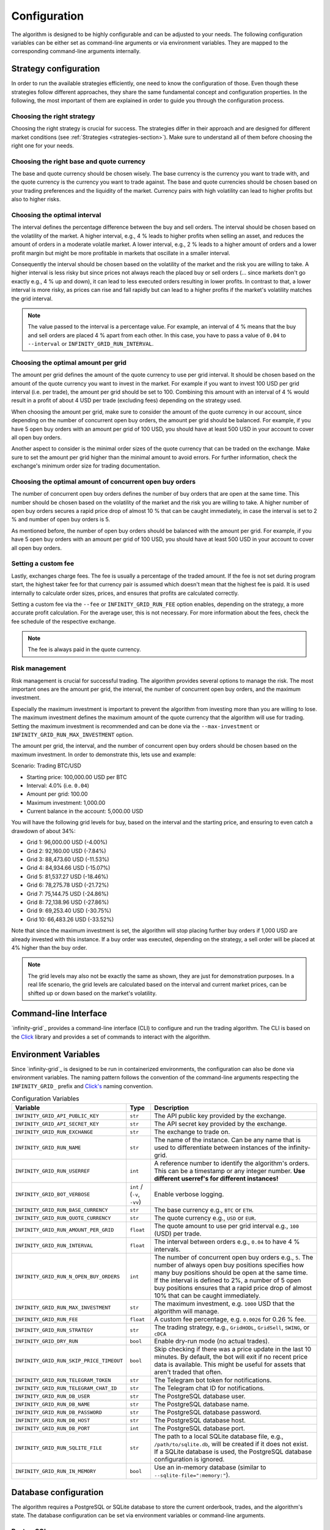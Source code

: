 .. -*- mode: rst; coding: utf-8 -*-
..
.. Copyright (C) 2025 Benjamin Thomas Schwertfeger
.. All rights reserved.
.. https://github.com/btschwertfeger
..

.. _configuration-section:

Configuration
=============

The algorithm is designed to be highly configurable and can be adjusted to your
needs. The following configuration variables can be either set as command-line
arguments or via environment variables. They are mapped to the corresponding
command-line arguments internally.

Strategy configuration
----------------------

In order to run the available strategies efficiently, one need to know the
configuration of those. Even though these strategies follow different
approaches, they share the same fundamental concept and configuration
properties. In the following, the most important of them are explained in order
to guide you through the configuration process.

Choosing the right strategy
~~~~~~~~~~~~~~~~~~~~~~~~~~~

Choosing the right strategy is crucial for success. The strategies differ in
their approach and are designed for different market conditions (see
:ref:`Strategies <strategies-section>`). Make sure to understand all of them
before choosing the right one for your needs.

Choosing the right base and quote currency
~~~~~~~~~~~~~~~~~~~~~~~~~~~~~~~~~~~~~~~~~~

The base and quote currency should be chosen wisely. The base currency is the
currency you want to trade with, and the quote currency is the currency you want
to trade against. The base and quote currencies should be chosen based on your
trading preferences and the liquidity of the market. Currency pairs with high
volatility can lead to higher profits but also to higher risks.

Choosing the optimal interval
~~~~~~~~~~~~~~~~~~~~~~~~~~~~~

The interval defines the percentage difference between the buy and sell orders.
The interval should be chosen based on the volatility of the market. A higher
interval, e.g., 4 % leads to higher profits when selling an asset,
and reduces the amount of orders in a moderate volatile market. A lower
interval, e.g., 2 % leads to a higher amount of orders and a lower profit
margin but might be more profitable in markets that oscillate in a smaller
interval.

Consequently the interval should be chosen based on the volatility of the market
and the risk you are willing to take. A higher interval is less risky but since
prices not always reach the placed buy or sell orders (... since markets don't
go exactly e.g., 4 % up and down), it can lead to less executed orders resulting
in lower profits. In contrast to that, a lower interval is more risky, as prices
can rise and fall rapidly but can lead to a higher profits if the market's
volatility matches the grid interval.

.. NOTE:: The value passed to the interval is a percentage value. For example,
          an interval of 4 % means that the buy and sell orders are placed 4 %
          apart from each other. In this case, you have to pass a value of
          ``0.04`` to ``--interval`` or ``INFINITY_GRID_RUN_INTERVAL``.

Choosing the optimal amount per grid
~~~~~~~~~~~~~~~~~~~~~~~~~~~~~~~~~~~~

The amount per grid defines the amount of the quote currency to use per grid
interval. It should be chosen based on the amount of the quote currency you want
to invest in the market. For example if you want to invest 100 USD per grid
interval (i.e. per trade), the amount per grid should be set to 100. Combining
this amount with an interval of 4 % would result in a profit of about 4 USD per
trade (excluding fees) depending on the strategy used.

When choosing the amount per grid, make sure to consider the amount of the quote
currency in our account, since depending on the number of concurrent open buy
orders, the amount per grid should be balanced. For example, if you have 5 open
buy orders with an amount per grid of 100 USD, you should have at least 500 USD
in your account to cover all open buy orders.

Another aspect to consider is the minimal order sizes of the quote currency that
can be traded on the exchange. Make sure to set the amount per grid higher than
the minimal amount to avoid errors. For further information, check the
exchange's minimum order size for trading documentation.

Choosing the optimal amount of concurrent open buy orders
~~~~~~~~~~~~~~~~~~~~~~~~~~~~~~~~~~~~~~~~~~~~~~~~~~~~~~~~~

The number of concurrent open buy orders defines the number of buy orders that
are open at the same time. This number should be chosen based on the volatility
of the market and the risk you are willing to take. A higher number of open buy
orders secures a rapid price drop of almost 10 % that can be caught immediately,
in case the interval is set to 2 % and number of open buy orders is 5.

As mentioned before, the number of open buy orders should be balanced with the
amount per grid. For example, if you have 5 open buy orders with an amount per
grid of 100 USD, you should have at least 500 USD in your account to cover all
open buy orders.

Setting a custom fee
~~~~~~~~~~~~~~~~~~~~

Lastly, exchanges charge fees. The fee is usually a percentage of the traded
amount. If the fee is not set during program start, the highest taker fee for
that currency pair is assumed which doesn't mean that the highest fee is paid.
It is used internally to calculate order sizes, prices, and ensures that profits
are calculated correctly.

Setting a custom fee via the ``--fee`` or ``INFINITY_GRID_RUN_FEE`` option
enables, depending on the strategy, a more accurate profit calculation. For the
average user, this is not necessary. For more information about the fees, check
the fee schedule of the respective exchange.

.. NOTE:: The fee is always paid in the quote currency.

Risk management
~~~~~~~~~~~~~~~

Risk management is crucial for successful trading. The algorithm provides
several options to manage the risk. The most important ones are the amount per
grid, the interval, the number of concurrent open buy orders, and the maximum
investment.

Especially the maximum investment is important to prevent the algorithm from
investing more than you are willing to lose. The maximum investment defines the
maximum amount of the quote currency that the algorithm will use for trading.
Setting the maximum investment is recommended and can be done via the
``--max-investment`` or ``INFINITY_GRID_RUN_MAX_INVESTMENT`` option.

The amount per grid, the interval, and the number of concurrent open buy orders
should be chosen based on the maximum investment. In order to demonstrate this,
lets use and example:

Scenario: Trading BTC/USD

- Starting price: 100,000.00 USD per BTC
- Interval: 4.0% (i.e. ``0.04``)
- Amount per grid: 100.00
- Maximum investment: 1,000.00
- Current balance in the account: 5,000.00 USD

You will have the following grid levels for buy, based on the interval and the
starting price, and ensuring to even catch a drawdown of about 34%:

- Grid 1: 96,000.00 USD (-4.00%)
- Grid 2: 92,160.00 USD (-7.84%)
- Grid 3: 88,473.60 USD (-11.53%)
- Grid 4: 84,934.66 USD (-15.07%)
- Grid 5: 81,537.27 USD (-18.46%)
- Grid 6: 78,275.78 USD (-21.72%)
- Grid 7: 75,144.75 USD (-24.86%)
- Grid 8: 72,138.96 USD (-27.86%)
- Grid 9: 69,253.40 USD (-30.75%)
- Grid 10: 66,483.26 USD (-33.52%)

Note that since the maximum investment is set, the algorithm will stop placing
further buy orders if 1,000 USD are already invested with this instance. If a
buy order was executed, depending on the strategy, a sell order will be placed
at 4% higher than the buy order.

.. NOTE:: The grid levels may also not be exactly the same as shown, they are
          just for demonstration purposes. In a real life scenario, the grid
          levels are calculated based on the interval and current market prices,
          can be shifted up or down based on the market's volatility.

Command-line Interface
----------------------

`infinity-grid`_ provides a command-line interface (CLI) to configure and
run the trading algorithm. The CLI is based on the `Click
<https://click.palletsprojects.com>`_ library and provides a set of commands to
interact with the algorithm.


.. click:: infinity_grid.core.cli:cli
   :prog: infinity-grid
   :nested: full

Environment Variables
---------------------

Since `infinity-grid`_ is designed to be run in containerized
environments, the configuration can also be done via environment variables. The
naming pattern follows the convention of the command-line arguments respecting
the ``INFINITY_GRID_`` prefix and `Click's
<https://click.palletsprojects.com/en/stable/options/#values-from-environment-variables>`_
naming convention.

.. list-table:: Configuration Variables
    :header-rows: 1

    * - Variable
      - Type
      - Description
    * - ``INFINITY_GRID_API_PUBLIC_KEY``
      - ``str``
      - The API public key provided by the exchange.
    * - ``INFINITY_GRID_API_SECRET_KEY``
      - ``str``
      - The API secret key provided by the exchange.
    * - ``INFINITY_GRID_RUN_EXCHANGE``
      - ``str``
      - The exchange to trade on.
    * - ``INFINITY_GRID_RUN_NAME``
      - ``str``
      - The name of the instance. Can be any name that is used to differentiate
        between instances of the infinity-grid.
    * - ``INFINITY_GRID_RUN_USERREF``
      - ``int``
      - A reference number to identify the algorithm's orders. This can be a
        timestamp or any integer number.
        **Use different userref's for different instances!**
    * - ``INFINITY_GRID_BOT_VERBOSE``
      - ``int`` / (``-v``, ``-vv``)
      - Enable verbose logging.
    * - ``INFINITY_GRID_RUN_BASE_CURRENCY``
      - ``str``
      - The base currency e.g., ``BTC`` or ``ETH``.
    * - ``INFINITY_GRID_RUN_QUOTE_CURRENCY``
      - ``str``
      - The quote currency e.g., ``USD`` or ``EUR``.
    * - ``INFINITY_GRID_RUN_AMOUNT_PER_GRID``
      - ``float``
      - The quote amount to use per grid interval e.g., ``100`` (USD) per trade.
    * - ``INFINITY_GRID_RUN_INTERVAL``
      - ``float``
      - The interval between orders e.g., ``0.04`` to have 4 % intervals.
    * - ``INFINITY_GRID_RUN_N_OPEN_BUY_ORDERS``
      - ``int``
      - The number of concurrent open buy orders e.g., ``5``. The number of
        always open buy positions specifies how many buy positions should be
        open at the same time. If the interval is defined to 2%, a number of 5
        open buy positions ensures that a rapid price drop of almost 10% that
        can be caught immediately.
    * - ``INFINITY_GRID_RUN_MAX_INVESTMENT``
      - ``str``
      - The maximum investment, e.g. ``1000`` USD that the algorithm will
        manage.
    * - ``INFINITY_GRID_RUN_FEE``
      - ``float``
      - A custom fee percentage, e.g. ``0.0026`` for 0.26 % fee.
    * - ``INFINITY_GRID_RUN_STRATEGY``
      - ``str``
      - The trading strategy, e.g., ``GridHODL``, ``GridSell``, ``SWING``, or ``cDCA``
    * - ``INFINITY_GRID_DRY_RUN``
      - ``bool``
      - Enable dry-run mode (no actual trades).
    * - ``INFINITY_GRID_RUN_SKIP_PRICE_TIMEOUT``
      - ``bool``
      - Skip checking if there was a price update in the last 10 minutes. By
        default, the bot will exit if no recent price data is available. This
        might be useful for assets that aren't traded that often.
    * - ``INFINITY_GRID_RUN_TELEGRAM_TOKEN``
      - ``str``
      - The Telegram bot token for notifications.
    * - ``INFINITY_GRID_RUN_TELEGRAM_CHAT_ID``
      - ``str``
      - The Telegram chat ID for notifications.
    * - ``INFINITY_GRID_RUN_DB_USER``
      - ``str``
      - The PostgreSQL database user.
    * - ``INFINITY_GRID_RUN_DB_NAME``
      - ``str``
      - The PostgreSQL database name.
    * - ``INFINITY_GRID_RUN_DB_PASSWORD``
      - ``str``
      - The PostgreSQL database password.
    * - ``INFINITY_GRID_RUN_DB_HOST``
      - ``str``
      - The PostgreSQL database host.
    * - ``INFINITY_GRID_RUN_DB_PORT``
      - ``int``
      - The PostgreSQL database port.
    * - ``INFINITY_GRID_RUN_SQLITE_FILE``
      - ``str``
      - The path to a local SQLite database file, e.g., ``/path/to/sqlite.db``,
        will be created if it does not exist. If a SQLite database is used, the PostgreSQL database configuration is ignored.
    * - ``INFINITY_GRID_RUN_IN_MEMORY``
      - ``bool``
      - Use an in-memory database (similar to ``--sqlite-file=":memory:"``).

.. _database-configuration-section:

Database configuration
----------------------

The algorithm requires a PostgreSQL or SQLite database to store the current
orderbook, trades, and the algorithm's state. The database configuration can be
set via environment variables or command-line arguments.

PostgreSQL
~~~~~~~~~~

When using the algorithm as proposed in :ref:`Getting Started
<getting-started-docker-compose-section>` via the provided Docker Compose file,
the PostgreSQL database is automatically configured.

The algorithm requires the following environment variables to be set, in order
to connect to the PostgreSQL database:

- ``INFINITY_GRID_RUN_DB_USER``
- ``INFINITY_GRID_RUN_DB_NAME``
- ``INFINITY_GRID_RUN_DB_PASSWORD``
- ``INFINITY_GRID_RUN_DB_HOST``
- ``INFINITY_GRID_RUN_DB_PORT``

SQLite
~~~~~~

When running the algorithm as a pure Python process or as a Docker container
without further PostgreSQL deployment, the algorithm can use a SQLite database
for local storage.

For this purpose, the option ``--sqlite-file`` can be used to specify the path
to the SQLite database file. The SQLite database is created automatically if it
does not exist.

Alternatively, the ``INFINITY_GRID_RUN_SQLITE_FILE`` environment variable can be used
to specify the path to the SQLite database file.

.. NOTE:: Do not use ``:memory:`` for an in-memory database, as this will
          result in data loss when the algorithm is restarted.
